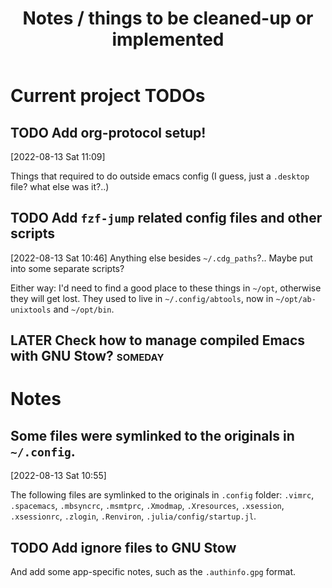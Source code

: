 #+TITLE: Notes / things to be cleaned-up or implemented
#+CATEGORY: dotfiles

* Current project TODOs
** TODO Add org-protocol setup!
[2022-08-13 Sat 11:09]

Things that required to do outside emacs config (I guess, just a =.desktop= file? what else was it?..)
** TODO Add =fzf-jump= related config files and other scripts
[2022-08-13 Sat 10:46]
Anything else besides =~/.cdg_paths=?.. Maybe put into some separate scripts?

Either way: I'd need to find a good place to these things in =~/opt=, otherwise
they will get lost. They used to live in =~/.config/abtools=, now in
=~/opt/ab-unixtools= and =~/opt/bin=.

** LATER Check how to manage compiled Emacs with GNU Stow?  :someday:

* Notes
** Some files were symlinked to the originals in =~/.config=.
[2022-08-13 Sat 10:55]

 The following files are symlinked to the originals in =.config= folder:
 =.vimrc=, =.spacemacs=, =.mbsyncrc=, =.msmtprc=, =.Xmodmap=, =.Xresources=,
 =.xsession=, =.xsessionrc=, =.zlogin=, =.Renviron=, =.julia/config/startup.jl=.

** TODO Add ignore files to GNU Stow
And add some app-specific notes, such as the =.authinfo.gpg= format.
